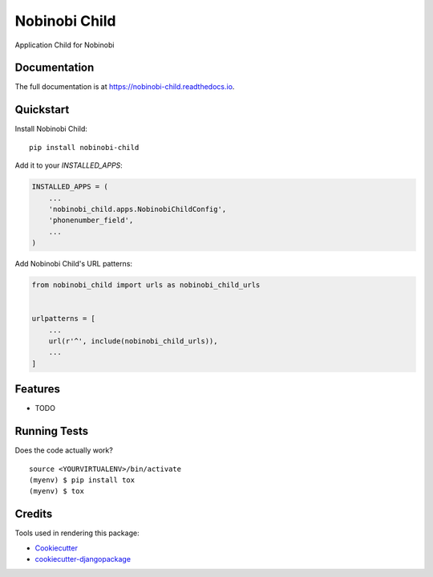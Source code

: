 =============================
Nobinobi Child
=============================

.. image:: https://badge.fury.io/py/nobinobi-child.svg
    :target: https://badge.fury.io/py/nobinobi-child

.. image:: https://travis-ci.org/alu/nobinobi-child.svg?branch=master
    :target: https://travis-ci.org/alu/nobinobi-child

.. image:: https://codecov.io/gh/alu/nobinobi-child/branch/master/graph/badge.svg
    :target: https://codecov.io/gh/alu/nobinobi-child

Application Child for Nobinobi

Documentation
-------------

The full documentation is at https://nobinobi-child.readthedocs.io.

Quickstart
----------

Install Nobinobi Child::

    pip install nobinobi-child

Add it to your `INSTALLED_APPS`:

.. code-block:: python

    INSTALLED_APPS = (
        ...
        'nobinobi_child.apps.NobinobiChildConfig',
        'phonenumber_field',
        ...
    )

Add Nobinobi Child's URL patterns:

.. code-block:: python

    from nobinobi_child import urls as nobinobi_child_urls


    urlpatterns = [
        ...
        url(r'^', include(nobinobi_child_urls)),
        ...
    ]

Features
--------

* TODO

Running Tests
-------------

Does the code actually work?

::

    source <YOURVIRTUALENV>/bin/activate
    (myenv) $ pip install tox
    (myenv) $ tox

Credits
-------

Tools used in rendering this package:

*  Cookiecutter_
*  `cookiecutter-djangopackage`_

.. _Cookiecutter: https://github.com/audreyr/cookiecutter
.. _`cookiecutter-djangopackage`: https://github.com/pydanny/cookiecutter-djangopackage
